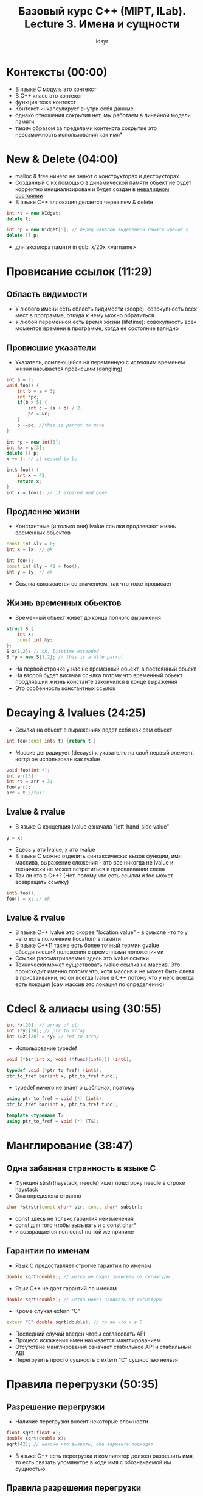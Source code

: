 #+TITLE: Базовый курс C++ (MIPT, ILab). Lecture 3. Имена и сущности
#+AUTHOR: idsyr
#+DESCRIPTION: B1
#+STARTUP: showeveryhing
#+OPTIONS: toc:2




* Контексты (00:00)
- В языке С модуль это контекст
- В С++ класс это контекст
- функция тоже контекст
- Контекст инкапсулирует внутри себя данные
- однако отношения сокрытия нет, мы работаем в линейной модели памяти
- таким образом за пределами контекста сокрытие это невозможность использования как имя*
 

 

* New & Delete (04:00)
 - malloc & free ничего не знают о конструкторах и деструкторах
 - Созданный с их помощью в динамической памяти обьект не будет корректно инициализирован и будет создан в _невалидном состоянии_
 - В языке С++ аллокация делается через new & delete 
#+begin_src cpp
	int *t = new WIdget;
	delete t;

	int *p = new Widget[5]; // перед началом выделенной памяти хранит n
	delete [] p;
#+end_src
 - для эксплора памяти in gdb: x/20x <varname>




* Провисание ссылок (11:29)
** Область видимости
 - У любого имени есть область видимости (scope): совокупность всех мест в программе, откуда к нему можно обратиться
 - У любой переменной есть время жизни (lifetime): совокупность всех моментов времени в программе, когда ее состояние валидно
** Провисшие указатели
 - Указатель, ссылающийся на переменную с истекшим временем жизни называется провисшим (dangling)
#+begin_src cpp
	int a = 2;
	void foo() {
		int b = a + 3;
		int *pc;
		if(b > 5) {
			int c = (a + b) / 2;
			pc = &c;
		}
		b +=pc; //this is parrot no more
	}
#+end_src
#+begin_src cpp
	int *p = new int[5];
	int &x = p[3];
	delete [] p;
	x += 1; // it ceased to be
#+end_src
#+begin_src cpp
	int& foo() {
		int x = 42;
		return x;
	}
	int x = foo(); // it expired and gone
#+end_src
** Продление жизни
 - Константные (и только они) lvalue ссылки продлевают жизнь временных обьектов
#+begin_src cpp
	const int &lx = 0;
	int x = lx; // ok
	
	int foo();
	const int &ly = 42 + foo();
	int y = ly; // ok
#+end_src
 - Ссылка связывается со значением, так что тоже провисает
** Жизнь временных обьектов
 - Временный обьект живет до конца полного выражения
#+begin_src cpp
	struct S {
		int x;
		const int &y;
	};
	S x{1,2}; // ok, lifetime extended
	S *p = new S{1,2}; // this is a alte parrot
#+end_src
 - На первой строчке у нас не временный обьект, а постоянный обьект
 - На второй будет висячая ссылка потому что временный обьект продлявший жизнь константе закончился в конце выражения
 - Это особенность константных ссылок
 


 
* Decaying & lvalues (24:25)
 - Ссылка на обьект в выражениях ведет себя как сам обьект
#+begin_src cpp
int foo(const int& t) {return t;}
#+end_src
 - Массив деградирует (decays) к указателю на свой первый элемент, когда он использован как rvalue
#+begin_src cpp
	void foo(int *);
	int arr[5];
	int *t = arr + 3;
	foo(arr);
	arr = t //fail
#+end_src
** Lvalue & rvalue
 - В языке С концепция lvalue означала "left-hand-side value"
#+begin_src cpp
y = x;
#+end_src
 - Здесь _y_ это lvalue, _x_ это rvalue
 - В языке С можно отделить синтаксически: вызов функции, имя массива, выражение сложения - это все никогда не lvalue и технически не может встретиться в присваивании слева 
 - Так ли это в С++? (Нет, потому что есть ссылки и foo может возвращать ссылку)
#+begin_src cpp
	int& foo();
	foo() = x; // ok
#+end_src
** Lvalue & rvalue
 - В языке С++ lvalue это скорее "location value" - в смысле что то у чего есть положение (location) в памяти
 - В языке С++11 также есть более точный термин gvalue обьединяющий положения с временными положениями
 - Ссылки рассматриваемые здесь это lvalue ссылки
 - Технически может существовать lvalue ссылка на массив. Это происходит именно потому что, хотя массив и не может быть слева в присваивании, но он всегда lvalue в С++ потому что у него всегда есть локация (сам массив это локация по определению)


 

* Cdecl & алиасы using (30:55)
#+begin_src cpp
	int *x[20]; // array of ptr
	int (*y)[20]; // ptr to array
	int (&z)[20] = *y; // ref to array
#+end_src
 - Использование typedef
#+begin_src cpp
	void (*bar(int x, void (*func)(int&))) (int&);
	
	typedef void (*ptr_to_fref) (int&);
	ptr_to_fref bar(int x, ptr_to_fref func);
#+end_src
 - typedef ничего не знает о шаблонах, поэтому
#+begin_src cpp
	using ptr_to_fref = void (*) (int&);
	ptr_to_fref bar(int x, ptr_to_fref func);

	template <typename T>
	using ptr_to_fref = void (*) (T&);
#+end_src




* Манглирование (38:47)
** Одна забавная странность в языке С
 - Функция strstr(haystack, needle) ищет подстроку needle в строке haystack
 - Она определена странно
#+begin_src cpp
	char *strstr(const char* str, const char* substr);
#+end_src
 - const здесь не только гарантия неизменения
 - const для того чтобы вызывать и с const char*
 - и возвращается non const по той же причине
** Гарантии по именам
 - Язык С предоставляет строгие гарантии по именам
#+begin_src cpp
	double sqrt(double); // метка не будет зависеть от сигнатуры
#+end_src
 - Язык С++ не дает гарантий по именам
#+begin_src cpp
	double sqrt(double); // метка может зависеть от сигнатуры
#+end_src
 - Кроме случая extern "C"
#+begin_src cpp
	extern "C" double sqrt(double); // то же что и в С
#+end_src
 - Последний случай введен чтобы согласовать API
 - Процесс искажения имен называется манглированием
 - Отсутствие манглирования означает стабильное API и стабильный ABI
 - Перегрузить просто сущность с extern "C" сущностью нельзя


* Правила перегрузки (50:35)
** Разрешение перегрузки
 - Наличие перегрузки вносит некоторые сложности
#+begin_src cpp
	float sqrt(float x);
	double sqrt(double x);
	sqrt(42); // неясно что вызвать, оба варианта подходят
#+end_src
 - В языке С++ есть перегрузка и компилятор должен разрешить имя, то есть связать упомянутое в коде имя с обозначаемой им сущностью


** Правила разрешения перегрузки
 - Первое приближение
	 1. Точное совпадение (int -> int, int -> const int&)
	 2. Точное совпадение с шаблоном (int -> T)
	 3. Стандартные преобразования (int -> char, float -> unsigned short)
	 4. Переменное число аргмументов
	 5. Неправильно связанные ссылки (literal -> int&)
 - 4: for SFINAE


** Перегрузка конструкторов
 - Методы класса, разумеется, тоже можно перегружать и наиболее полезно это для конструкторов
#+begin_src cpp
	class line_t {
		float a_ = -1.0f, b_ = 1.0f, c_ = 0.0f;
	public:
		line_t(){}
		line_t(const point_t &p1, const point_t &p2);
		line_t(float a, float b, float c); 
	}
#+end_src
 

* Пространства имен (1:04:35)
 - Любое имя принадлежит к какому то пространству имен
#+begin_src cpp
	// no namespace here
	int x;
	int foo(){
		return ::x;
	}
#+end_src
 - x принадлежит к глобальному пространству имен


** Пространство имен std
 - Вся стандартная библиотека принадлежит к пространству имен std
#+begin_src cpp
std::vector, std::string, std::sort
#+end_src
 - Исключение это старые хедера наследованные от С, такие, как <stdlib.h>
 - Чтобы завернуть atoi в std, сделаны новые хедера, такие, как <cstdlib>
 - Вы не имеете права добавлять в стандартное пространство имен свои имена
 - Точно по той же причине по какой вы не можете начинать свои имена с подчеркивания и большой буквы


** Ваши пространства имен
 - Пространства имен можно неограниченно вкладывать друг в друга 
 - При этом струткуры тоже вводят пространства имен
 - Можно использовать, но пространства имен как раз нужны чтобы отметить что это не тип


** Директиыв using, второй смысл
 - Мы можем вводить отдельные имена и даже целые пространства имен
#+begin_src cpp
	namespace X{
		int foo();
	}
	using std::vector;
	using namespace std // yaaa
	vector<int> v; v.push_back(foo());
#+end_src


** Анонимные пространства имен
 - Это распространенный механизм для замены статических функций
 - Сделать сложный уникальный namespace и сделать его using


** Правила хорошего тона
 - Не засорять глобальное пространство имен
 - Никогда не писать usong namespace в заголовочных файлах
 - Использовать анонимные пространства имен вместо статических функций
 - Не использовать анонимные пространства имен в заголовочных файлах
	 

* Завершение: опять hello world
 - единственная фукнция которой нужно засорить глобальное пространство имен это main
#+begin_src cpp
#include <iostream>
namespace {
  const char * const helloworld = "Hello, World!";
}
int main(){
  std::cout << helloworld << std::endl;
}
#+end_src
